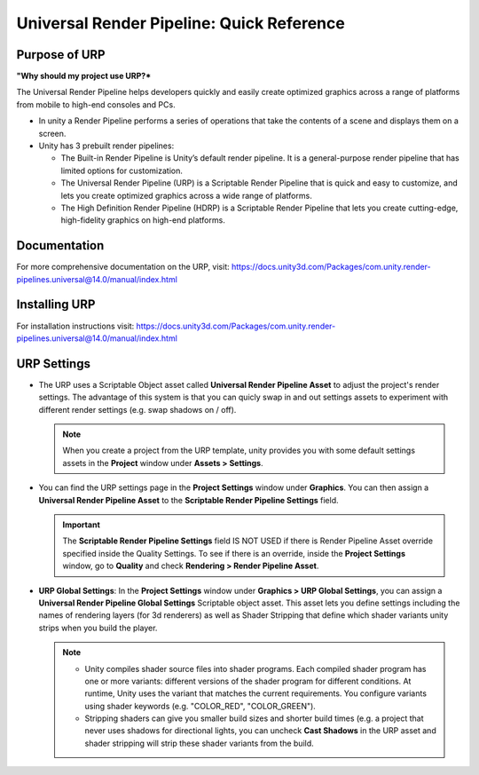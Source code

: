 ##########################################
Universal Render Pipeline: Quick Reference
##########################################

Purpose of URP
##############
**"Why should my project use URP?***

The Universal Render Pipeline helps developers quickly and easily create optimized graphics across a range of platforms from
mobile to high-end consoles and PCs.

*   In unity a Render Pipeline performs a series of operations that take the contents of a scene and displays them on a screen.
*   Unity has 3 prebuilt render pipelines:

    *   The Built-in Render Pipeline is Unity’s default render pipeline. It is a general-purpose render pipeline that has limited options for customization.
    *   The Universal Render Pipeline (URP) is a Scriptable Render Pipeline that is quick and easy to customize, and lets you create optimized graphics across a wide range of platforms.
    *   The High Definition Render Pipeline (HDRP) is a Scriptable Render Pipeline that lets you create cutting-edge, high-fidelity graphics on high-end platforms.

Documentation
#############

For more comprehensive documentation on the URP, visit: https://docs.unity3d.com/Packages/com.unity.render-pipelines.universal@14.0/manual/index.html

Installing URP
##############

For installation instructions visit: https://docs.unity3d.com/Packages/com.unity.render-pipelines.universal@14.0/manual/index.html

URP Settings
############

*   The URP uses a Scriptable Object asset called **Universal Render Pipeline Asset** to adjust the project's render settings. The
    advantage of this system is that you can quicly swap in and out settings assets to experiment with different render settings
    (e.g. swap shadows on / off).

    ..  note::

        When you create a project from the URP template, unity provides you with some default settings assets in the
        **Project** window under **Assets > Settings**.

*   You can find the URP settings page in the **Project Settings** window under **Graphics**. You can then assign a
    **Universal Render Pipeline Asset** to the **Scriptable Render Pipeline Settings** field.

    ..  important::

        The **Scriptable Render Pipeline Settings** field IS NOT USED if there is Render Pipeline Asset override
        specified inside the Quality Settings. To see if there is an override, inside the **Project Settings** window, go to
        **Quality** and check **Rendering > Render Pipeline Asset**.

*   **URP Global Settings**: In the **Project Settings** window under **Graphics > URP Global Settings**, you can
    assign a **Universal Render Pipeline Global Settings** Scriptable object asset. This asset
    lets you define settings including the names of rendering layers (for 3d renderers) as well as Shader Stripping
    that define which shader variants unity strips when you build the player.

    ..  note::

        *   Unity compiles shader source files into shader programs. Each compiled shader program has one or more variants:
            different versions of the shader program for different conditions. At runtime, Unity uses the variant that
            matches the current requirements. You configure variants using shader keywords (e.g. "COLOR_RED", "COLOR_GREEN").
        *   Stripping shaders can give you smaller build sizes and shorter build times (e.g. a project that never uses
            shadows for directional lights, you can uncheck **Cast Shadows** in the URP asset and shader stripping will
            strip these shader variants from the build.
